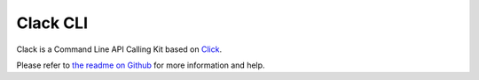 Clack CLI
=========

Clack is a Command Line API Calling Kit based on
`Click <https://packaging.python.org>`_.

Please refer to `the readme on Github <https://github.com/rmnl/clack>`_ for
more information and help.